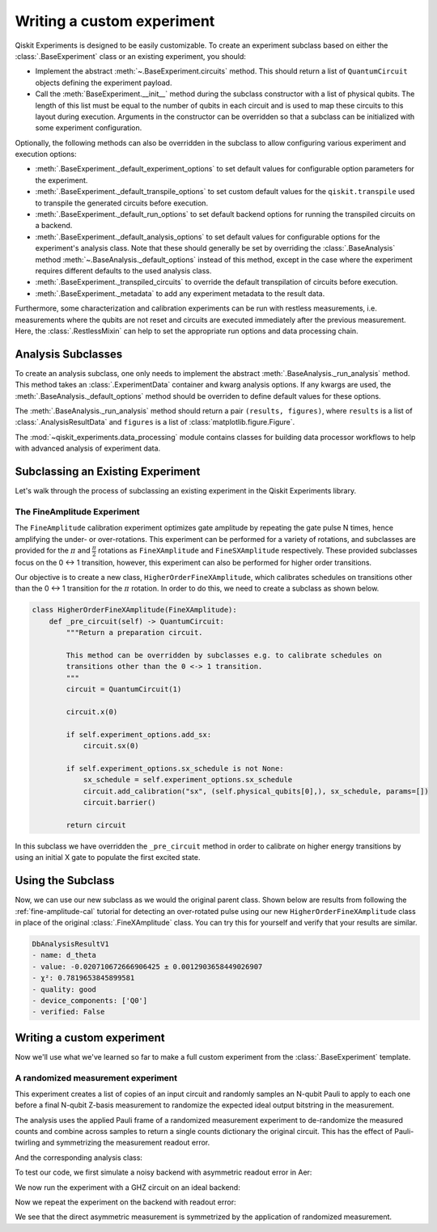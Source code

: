 Writing a custom experiment
===========================

Qiskit Experiments is designed to be easily customizable. To create an experiment subclass
based on either the :class:`.BaseExperiment` class or an existing experiment, you should:

- Implement the abstract :meth:`~.BaseExperiment.circuits` method.
  This should return a list of ``QuantumCircuit`` objects defining
  the experiment payload.

- Call the :meth:`BaseExperiment.__init__` method during the subclass
  constructor with a list of physical qubits. The length of this list must
  be equal to the number of qubits in each circuit and is used to map these
  circuits to this layout during execution.
  Arguments in the constructor can be overridden so that a subclass can
  be initialized with some experiment configuration.

Optionally, the following methods can also be overridden in the subclass to
allow configuring various experiment and execution options:

- :meth:`.BaseExperiment._default_experiment_options`
  to set default values for configurable option parameters for the experiment.

- :meth:`.BaseExperiment._default_transpile_options`
  to set custom default values for the ``qiskit.transpile`` used to
  transpile the generated circuits before execution.

- :meth:`.BaseExperiment._default_run_options`
  to set default backend options for running the transpiled circuits on a backend.

- :meth:`.BaseExperiment._default_analysis_options`
  to set default values for configurable options for the experiment's analysis class.
  Note that these should generally be set by overriding the :class:`.BaseAnalysis`
  method :meth:`~.BaseAnalysis._default_options` instead of this method, except in the
  case where the experiment requires different defaults to the used analysis class.

- :meth:`.BaseExperiment._transpiled_circuits`
  to override the default transpilation of circuits before execution.

- :meth:`.BaseExperiment._metadata`
  to add any experiment metadata to the result data.

Furthermore, some characterization and calibration experiments can be run with restless
measurements, i.e. measurements where the qubits are not reset and circuits are executed
immediately after the previous measurement. Here, the :class:`.RestlessMixin` can help
to set the appropriate run options and data processing chain.

Analysis Subclasses
-------------------

To create an analysis subclass, one only needs to implement the abstract
:meth:`.BaseAnalysis._run_analysis` method. This method takes an
:class:`.ExperimentData` container and kwarg analysis options. If any
kwargs are used, the :meth:`.BaseAnalysis._default_options` method should be
overriden to define default values for these options.

The :meth:`.BaseAnalysis._run_analysis` method should return a pair
``(results, figures)``, where ``results`` is a list of
:class:`.AnalysisResultData` and ``figures`` is a list of
:class:`matplotlib.figure.Figure`.

The :mod:`~qiskit_experiments.data_processing` module contains classes for
building data processor workflows to help with advanced analysis of
experiment data.

Subclassing an Existing Experiment
----------------------------------

Let's walk through the process of subclassing an existing experiment in the Qiskit
Experiments library.

The FineAmplitude Experiment
^^^^^^^^^^^^^^^^^^^^^^^^^^^^

The ``FineAmplitude`` calibration experiment optimizes gate amplitude by repeating the 
gate pulse N times, hence amplifying the under- or over-rotations.
This experiment can be performed for a variety of rotations, and subclasses are 
provided for the :math:`\pi` and :math:`\frac{\pi}{2}` rotations as ``FineXAmplitude`` and ``FineSXAmplitude`` respectively.
These provided subclasses focus on the 0 <-> 1 transition, however, this experiment can also be performed for higher order transitions.

Our objective is to create a new class, ``HigherOrderFineXAmplitude``, which calibrates 
schedules on transitions other than the 0 <-> 1 transition for the :math:`\pi` rotation.
In order to do this, we need to create a subclass as shown below.

.. code-block::
   
    class HigherOrderFineXAmplitude(FineXAmplitude):
        def _pre_circuit(self) -> QuantumCircuit:
            """Return a preparation circuit.
            
            This method can be overridden by subclasses e.g. to calibrate schedules on
            transitions other than the 0 <-> 1 transition.
            """
            circuit = QuantumCircuit(1)

            circuit.x(0)

            if self.experiment_options.add_sx:
                circuit.sx(0)

            if self.experiment_options.sx_schedule is not None:
                sx_schedule = self.experiment_options.sx_schedule
                circuit.add_calibration("sx", (self.physical_qubits[0],), sx_schedule, params=[])
                circuit.barrier()

            return circuit

In this subclass we have overridden the ``_pre_circuit`` method in order to calibrate on higher energy transitions by using an initial X gate to populate the first excited state.

Using the Subclass
------------------

Now, we can use our new subclass as we would the original parent class.
Shown below are results from following the :ref:`fine-amplitude-cal` tutorial
for detecting an over-rotated pulse using our new 
``HigherOrderFineXAmplitude`` class in place of the original 
:class:`.FineXAmplitude` class.
You can try this for yourself and verify that your results are similar.

.. code-block::
   
   DbAnalysisResultV1
   - name: d_theta
   - value: -0.020710672666906425 ± 0.0012903658449026907
   - χ²: 0.7819653845899581
   - quality: good
   - device_components: ['Q0']
   - verified: False

Writing a custom experiment
---------------------------

Now we'll use what we've learned so far to make a full custom experiment from
the :class:`.BaseExperiment` template.

A randomized measurement experiment
^^^^^^^^^^^^^^^^^^^^^^^^^^^^^^^^^^^

This experiment creates a list of copies of an input circuit
and randomly samples an N-qubit Pauli to apply to each one before
a final N-qubit Z-basis measurement to randomize the expected
ideal output bitstring in the measurement.

The analysis uses the applied Pauli frame of a randomized
measurement experiment to de-randomize the measured counts
and combine across samples to return a single counts dictionary
the original circuit. This has the effect of Pauli-twirling and symmetrizing the
measurement readout error. 

.. jupyter-execute::

  from numpy.random import default_rng, Generator
  from qiskit import QuantumCircuit
  from qiskit_experiments.framework import BaseExperiment
  from qiskit.quantum_info import random_pauli_list

  class RandomizedMeasurement(BaseExperiment):
    """Randomized measurement experiment.
    """

    def __init__(
        self,
        circuit,
        measured_qubits=None,
        physical_qubits=None,
        backend=None,
        **experiment_options
    ):
        """Basic randomize Z-basis measuremenent via a Pauli frame transformation
        
        Note this will just append a new set of measurment at the end of a circuit.
        A more advanced version of this experiment would be use a transpiler pass to
        replace all exisiting measurements in a circuit with randomized measurements.
        """
        if physical_qubits is None:
            physical_qubits = tuple(range(circuit.num_qubits))
        if measured_qubits is None:
            measured_qubits = tuple(range(circuit.num_qubits))
        
        # Initialize BaseExperiment
        analysis = RandomizedMeasurementAnalysis()
        super().__init__(physical_qubits, analysis=analysis, backend=backend)
        
        # Add experiment properties
        self._circuit = circuit        
        self._measured_qubits = measured_qubits
        
        # Set any init optinos
        self.set_experiment_options(**experiment_options)

    @classmethod
    def _default_experiment_options(cls):
        options = super()._default_experiment_options()
        options.num_samples = "default"
        options.seed = None
        return options
    
    def circuits(self):
        # Number of classical bits for original circuit and added measurements
        circ_nc = self._circuit.num_clbits
        meas_nc = len(self._measured_qubits)
        circ_qubits = list(range(self.num_qubits))
        circ_clbits = list(range(circ_nc))
        meas_qubits = self._measured_qubits
        meas_clbits = list(range(circ_nc, circ_nc + meas_nc))

        # Get number of samples from options
        num_samples = self.experiment_options.num_samples
        if num_samples == "default":
            num_samples = 2 ** self.num_qubits
        
        # Get rng seed
        seed = self.experiment_options.seed
        if isinstance(seed, Generator):
            rng = seed
        else:
            rng = default_rng(seed)

        # Sample Paulis this might have duplicates, but we don't really
        # have any easy way of running different number of shots per circuit
        # so we just run repeat circuits multiple times
        paulis = random_pauli_list(meas_nc, size=num_samples, phase=False, seed=rng)

        # Construct circuits
        circuits = []
        orig_metadata = self._circuit.metadata or {}
        for pauli in paulis:
            name = f"{self._circuit.name}_{str(pauli)}"
            circ = QuantumCircuit(
                self.num_qubits, circ_nc + meas_nc,
                name=name
            )
            # Append original circuit
            circ.compose(
                self._circuit, circ_qubits, circ_clbits, inplace=True
            )

            # Add Pauli frame
            circ.compose(pauli, meas_qubits, inplace=True)

            # Add final Measurement
            circ.measure(meas_qubits, meas_clbits)
    
            # Add metadata
            circ.metadata = orig_metadata.copy()
            circ.metadata["rm_bits"] = meas_clbits
            circ.metadata["rm_frame"] = str(pauli)
            circ.metadata["rm_sig"] = pauli.x.astype(int).tolist()

            circuits.append(circ)

        return circuits

And the corresponding analysis class:

.. jupyter-execute::

  from qiskit_experiments.framework import BaseAnalysis, AnalysisResultData

  class RandomizedMeasurementAnalysis(BaseAnalysis):
      """Analysis for randomized measurement experiment."""

      # Helper dict to swap a clbit value
      _swap_bit = {"0": "1", "1": "0"}

      def _run_analysis(self, experiment_data):
          
          combined_counts = {}
          for datum in experiment_data.data():
              # Get counts
              counts = datum["counts"]
              num_bits = len(next(iter(counts)))
              
              # Get metadata
              metadata = datum["metadata"]
              clbits = metadata["rm_bits"]
              sig = metadata["rm_sig"]

              # Construct full signature
              full_sig = num_bits * [0]
              for bit, val in zip(clbits, sig):
                  full_sig[bit] = val
              
              # Combine dicts
              for key, val in counts.items():
                  bitstring = self._swap_bitstring(key, full_sig)
                  if bitstring in combined_counts:
                      combined_counts[bitstring] += val
                  else:
                      combined_counts[bitstring] = val
                      
          
          result = AnalysisResultData("counts", combined_counts)
          return [result], []

      @classmethod
      def _swap_bitstring(cls, bitstring, sig):
          """Swap a bitstring based signature to flip bits at."""
          # This is very inefficient but demonstrates the basic idea
          # Really should do with bitwise operations of integer counts rep
          return "".join(reversed(
              [cls._swap_bit[b] if sig[- 1 - i] else b for i, b in enumerate(bitstring)]
          ))

To test our code, we first simulate a noisy backend with asymmetric readout error in Aer:

.. jupyter-execute::

  from qiskit.providers.aer import AerSimulator, noise

  backend_ideal = AerSimulator()

  # Backend with asymetric readout error
  p0g1 = 0.3
  p1g0 = 0.05
  noise_model = noise.NoiseModel()
  noise_model.add_all_qubit_readout_error([[1 - p1g0, p1g0], [p0g1, 1 - p0g1]])
  noise_backend = AerSimulator(noise_model=noise_model)

We now run the experiment with a GHZ circuit on an ideal backend:

.. jupyter-execute::

  # GHZ Circuit
  nq = 4
  qc = QuantumCircuit(nq)
  qc.h(0)
  for i in range(1, nq):
      qc.cx(i-1, i)

  # Experiment parameters
  total_shots = 100000
  num_samples = 50
  shots = total_shots // num_samples

  # Run ideal randomized meas experiment
  exp = RandomizedMeasurement(qc, num_samples=num_samples)
  expdata_ideal = exp.run(AerSimulator(), shots=shots)
  counts_ideal = expdata_ideal.analysis_results("counts").value
  print(counts_ideal)

Now we repeat the experiment on the backend with readout error:

.. jupyter-execute::

  # Run noisy randomized meas experiment with readout error
  expdata_noise = exp.run(noise_backend, shots=shots)
  counts_noise = expdata_noise.analysis_results("counts").value

  # Run noisy direct simulation of original circuit without randomization
  meas_circ = qc.copy()
  meas_circ.measure_all()
  result = noise_backend.run(meas_circ, shots=total_shots).result()
  counts_direct = result.get_counts(0)

  from qiskit.visualization import plot_histogram

  # Plot counts, ideally randomized one should be more symmetric in noise
  # than direct one with asymmetric readout error
  plot_histogram([counts_ideal, counts_direct, counts_noise],
                legend=["Ideal",
                        "Asymmetric meas error (Direct)",
                        "Asymmetric meas error (Randomized)"])

We see that the direct asymmetric measurement is symmetrized by the application of randomized measurement.